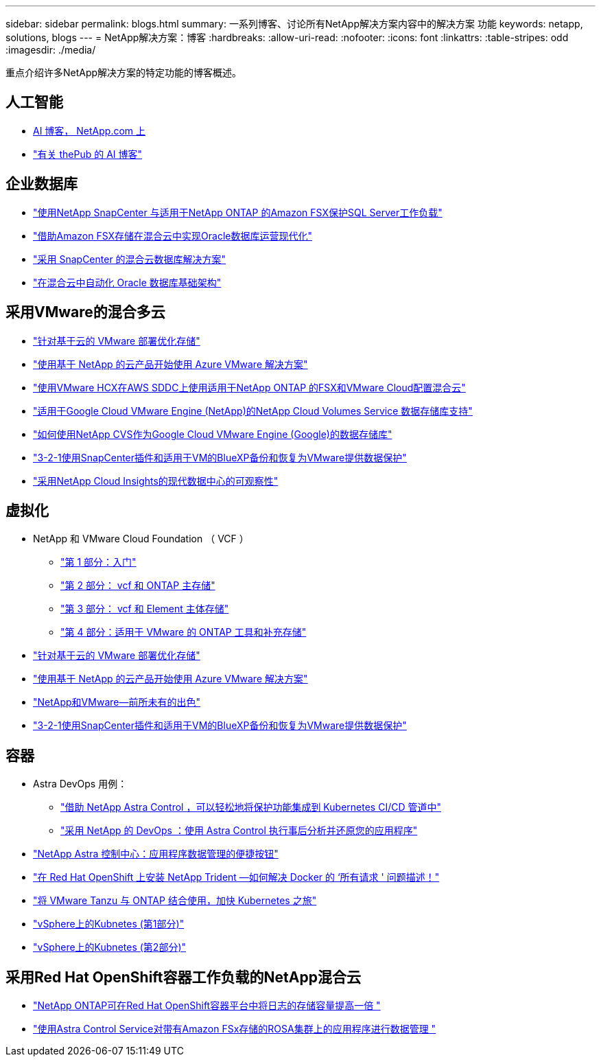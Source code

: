 ---
sidebar: sidebar 
permalink: blogs.html 
summary: 一系列博客、讨论所有NetApp解决方案内容中的解决方案 功能 
keywords: netapp, solutions, blogs 
---
= NetApp解决方案：博客
:hardbreaks:
:allow-uri-read: 
:nofooter: 
:icons: font
:linkattrs: 
:table-stripes: odd
:imagesdir: ./media/


[role="lead"]
重点介绍许多NetApp解决方案的特定功能的博客概述。



== 人工智能

* link:++https://www.netapp.com/blog/#t=Blogs&sort=%40publish_date_mktg%20descending&layout=card&f:@facet_language_mktg=["英语"]f ：@fact_soultion_mktg=[AI ，分析，人工智能 ]++[AI 博客， NetApp.com 上 ]
* link:https://netapp.io/category/ai-ml/["有关 thePub 的 AI 博客"]




== 企业数据库

* link:https://aws.amazon.com/blogs/storage/using-netapp-snapcenter-with-amazon-fsx-for-netapp-ontap-to-protect-your-sql-server-workloads/["使用NetApp SnapCenter 与适用于NetApp ONTAP 的Amazon FSX保护SQL Server工作负载"]
* link:https://community.netapp.com/t5/Tech-ONTAP-Blogs/Modernize-your-Oracle-database-operation-in-hybrid-cloud-with-Amazon-FSx-storage/ba-p/437554["借助Amazon FSX存储在混合云中实现Oracle数据库运营现代化"]
* link:https://community.netapp.com/t5/Tech-ONTAP-Blogs/Hybrid-cloud-database-solutions-with-SnapCenter/ba-p/171061#M5["采用 SnapCenter 的混合云数据库解决方案"]
* link:https://community.netapp.com/t5/Tech-ONTAP-Blogs/Automate-Your-Oracle-Database-Infrastructure-in-the-Hybrid-Cloud/ba-p/167046["在混合云中自动化 Oracle 数据库基础架构"]




== 采用VMware的混合多云

* link:https://cloud.netapp.com/blog/azure-blg-optimize-storage-for-cloud-based-vmware-deployments["针对基于云的 VMware 部署优化存储"]
* link:https://cloud.netapp.com/blog/azure-blg-netapp-cloud-offerings-with-azure-vmware-solution["使用基于 NetApp 的云产品开始使用 Azure VMware 解决方案"]
* link:https://cloud.netapp.com/blog/aws-fsxo-blg-configure-hybrid-cloud-with-fsx-for-netapp-ontap-and-vmware-cloud-on-aws-sddc-using-vmware-hcx["使用VMware HCX在AWS SDDC上使用适用于NetApp ONTAP 的FSX和VMware Cloud配置混合云"]
* link:https://www.netapp.com/blog/cloud-volumes-service-google-cloud-vmware-engine/["适用于Google Cloud VMware Engine (NetApp)的NetApp Cloud Volumes Service 数据存储库支持"]
* link:https://cloud.google.com/blog/products/compute/how-to-use-netapp-cvs-as-datastores-with-vmware-engine["如何使用NetApp CVS作为Google Cloud VMware Engine (Google)的数据存储库"]
* link:https://community.netapp.com/t5/Tech-ONTAP-Blogs/3-2-1-Data-Protection-for-VMware-with-SnapCenter-Plug-in-and-BlueXP-Backup-and/ba-p/446180["3-2-1使用SnapCenter插件和适用于VM的BlueXP备份和恢复为VMware提供数据保护"]
* link:https://community.netapp.com/t5/Tech-ONTAP-Blogs/Observability-for-the-Modern-Datacenter-with-NetApp-Cloud-Insights/ba-p/447495["采用NetApp Cloud Insights的现代数据中心的可观察性"]




== 虚拟化

* NetApp 和 VMware Cloud Foundation （ VCF ）
+
** link:https://www.netapp.com/blog/netapp-vmware-cloud-foundation-getting-started["第 1 部分：入门"]
** link:https://www.netapp.com/blog/netapp-vmware-cloud-foundation-ontap-principal-storage["第 2 部分： vcf 和 ONTAP 主存储"]
** link:https://www.netapp.com/blog/netapp-vmware-cloud-foundation-element-principal-storage["第 3 部分： vcf 和 Element 主体存储"]
** link:https://www.netapp.com/blog/netapp-vmware-cloud-foundation-supplemental-storage["第 4 部分：适用于 VMware 的 ONTAP 工具和补充存储"]


* link:https://cloud.netapp.com/blog/azure-blg-optimize-storage-for-cloud-based-vmware-deployments["针对基于云的 VMware 部署优化存储"]
* link:https://cloud.netapp.com/blog/azure-blg-netapp-cloud-offerings-with-azure-vmware-solution["使用基于 NetApp 的云产品开始使用 Azure VMware 解决方案"]
* link:https://community.netapp.com/t5/Tech-ONTAP-Blogs/NetApp-and-VMware-Better-than-ever/ba-p/445780["NetApp和VMware—前所未有的出色"]
* link:https://community.netapp.com/t5/Tech-ONTAP-Blogs/3-2-1-Data-Protection-for-VMware-with-SnapCenter-Plug-in-and-BlueXP-Backup-and/ba-p/446180["3-2-1使用SnapCenter插件和适用于VM的BlueXP备份和恢复为VMware提供数据保护"]




== 容器

* Astra DevOps 用例：
+
** link:https://cloud.netapp.com/blog/astra-blg-easily-integrate-protection-into-your-kubernetes-ci/cd-pipeline-with-netapp-astra-control["借助 NetApp Astra Control ，可以轻松地将保护功能集成到 Kubernetes CI/CD 管道中"]
** link:https://cloud.netapp.com/blog/astra-blg-restore-business-operations-quicker-with-devops-and-astra["采用 NetApp 的 DevOps ：使用 Astra Control 执行事后分析并还原您的应用程序"]


* link:https://cloud.netapp.com/blog/astra-blg-astra-control-center-the-easy-button-for-application-data-management["NetApp Astra 控制中心：应用程序数据管理的便捷按钮"]
* link:https://netapp.io/2021/05/21/docker-rate-limit-issue/["在 Red Hat OpenShift 上安装 NetApp Trident —如何解决 Docker 的 ‘所有请求 ' 问题描述！"]
* link:https://blog.netapp.com/accelerate-your-k8s-journey["将 VMware Tanzu 与 ONTAP 结合使用，加快 Kubernetes 之旅"]
* link:https://community.netapp.com/t5/Tech-ONTAP-Blogs/Kubernetes-on-vSphere-Part-1/ba-p/445634["vSphere上的Kubnetes (第1部分)"]
* link:https://community.netapp.com/t5/Tech-ONTAP-Blogs/Kubernetes-on-vSphere-Part-2/ba-p/445848["vSphere上的Kubnetes (第2部分)"]




== 采用Red Hat OpenShift容器工作负载的NetApp混合云

* link:https://community.netapp.com/t5/Tech-ONTAP-Blogs/NetApp-ONTAP-doubles-up-as-storage-for-logs-in-Red-Hat-OpenShift-Container/ba-p/449280["NetApp ONTAP可在Red Hat OpenShift容器平台中将日志的存储容量提高一倍 "]
* link:https://community.netapp.com/t5/Tech-ONTAP-Blogs/Using-Astra-Control-Service-for-data-management-of-apps-on-ROSA-clusters-with/ba-p/450903["使用Astra Control Service对带有Amazon FSx存储的ROSA集群上的应用程序进行数据管理 "]

